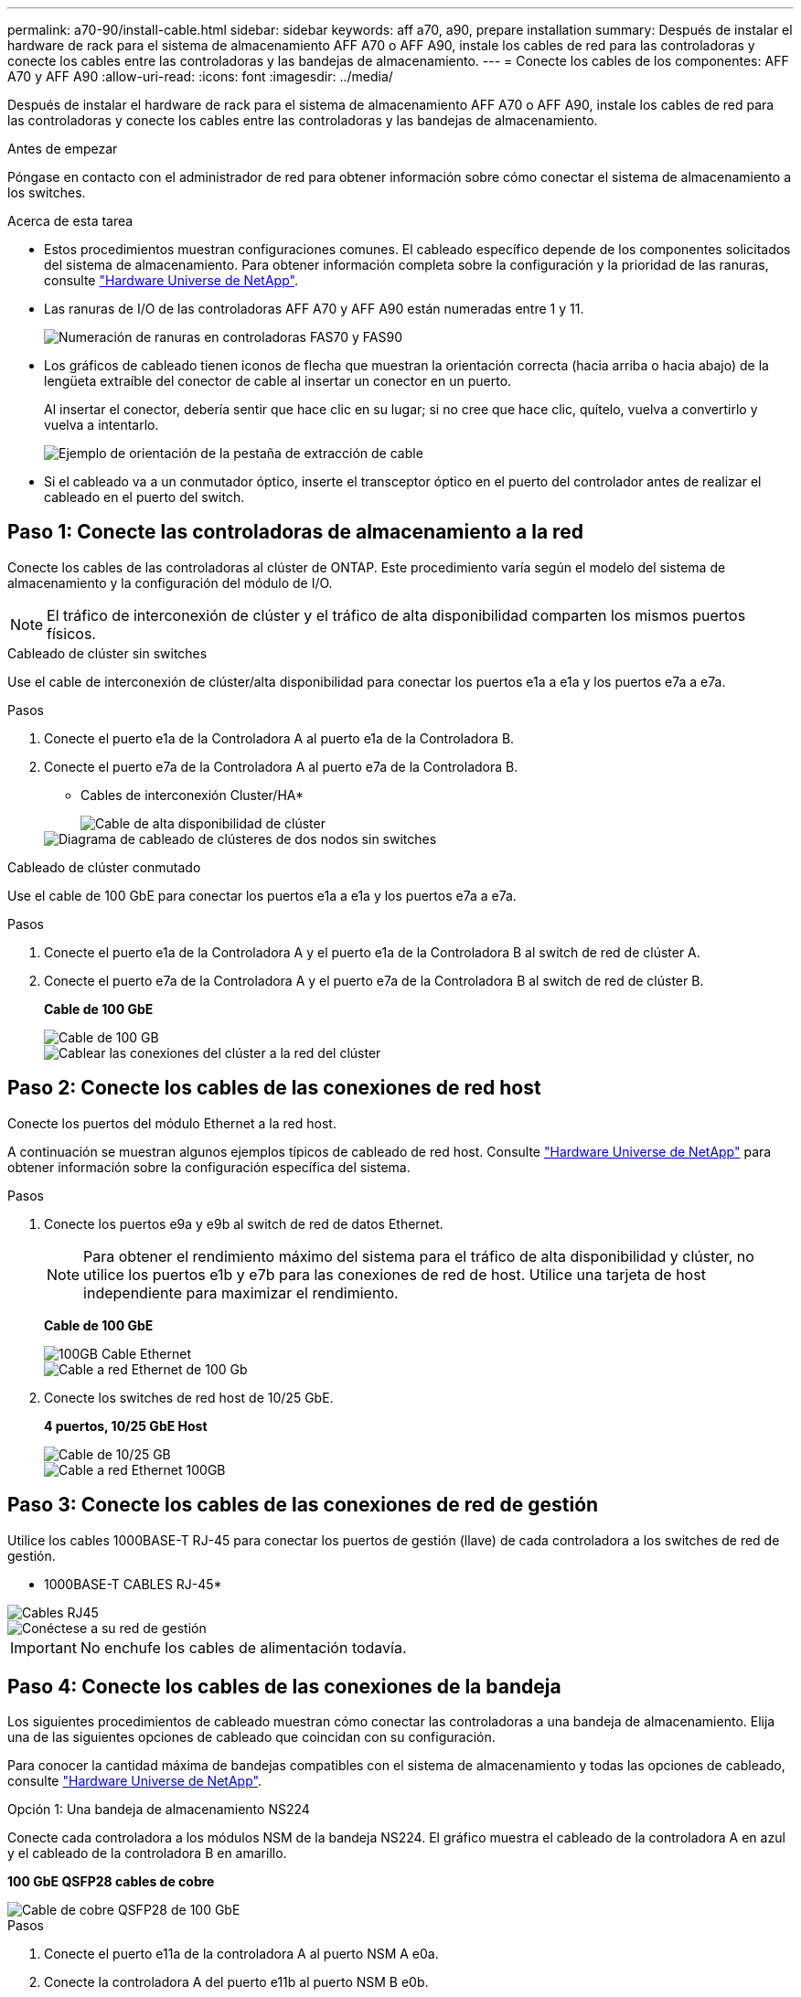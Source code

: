 ---
permalink: a70-90/install-cable.html 
sidebar: sidebar 
keywords: aff a70, a90, prepare installation 
summary: Después de instalar el hardware de rack para el sistema de almacenamiento AFF A70 o AFF A90, instale los cables de red para las controladoras y conecte los cables entre las controladoras y las bandejas de almacenamiento. 
---
= Conecte los cables de los componentes: AFF A70 y AFF A90
:allow-uri-read: 
:icons: font
:imagesdir: ../media/


[role="lead"]
Después de instalar el hardware de rack para el sistema de almacenamiento AFF A70 o AFF A90, instale los cables de red para las controladoras y conecte los cables entre las controladoras y las bandejas de almacenamiento.

.Antes de empezar
Póngase en contacto con el administrador de red para obtener información sobre cómo conectar el sistema de almacenamiento a los switches.

.Acerca de esta tarea
* Estos procedimientos muestran configuraciones comunes. El cableado específico depende de los componentes solicitados del sistema de almacenamiento. Para obtener información completa sobre la configuración y la prioridad de las ranuras, consulte link:https://hwu.netapp.com["Hardware Universe de NetApp"^].
* Las ranuras de I/O de las controladoras AFF A70 y AFF A90 están numeradas entre 1 y 11.
+
image::../media/drw_a1K_back_slots_labeled_ieops-2162.svg[Numeración de ranuras en controladoras FAS70 y FAS90]

* Los gráficos de cableado tienen iconos de flecha que muestran la orientación correcta (hacia arriba o hacia abajo) de la lengüeta extraíble del conector de cable al insertar un conector en un puerto.
+
Al insertar el conector, debería sentir que hace clic en su lugar; si no cree que hace clic, quítelo, vuelva a convertirlo y vuelva a intentarlo.

+
image::../media/drw_cable_pull_tab_direction_ieops-1699.svg[Ejemplo de orientación de la pestaña de extracción de cable]

* Si el cableado va a un conmutador óptico, inserte el transceptor óptico en el puerto del controlador antes de realizar el cableado en el puerto del switch.




== Paso 1: Conecte las controladoras de almacenamiento a la red

Conecte los cables de las controladoras al clúster de ONTAP. Este procedimiento varía según el modelo del sistema de almacenamiento y la configuración del módulo de I/O.


NOTE: El tráfico de interconexión de clúster y el tráfico de alta disponibilidad comparten los mismos puertos físicos.

[role="tabbed-block"]
====
.Cableado de clúster sin switches
--
Use el cable de interconexión de clúster/alta disponibilidad para conectar los puertos e1a a e1a y los puertos e7a a e7a.

.Pasos
. Conecte el puerto e1a de la Controladora A al puerto e1a de la Controladora B.
. Conecte el puerto e7a de la Controladora A al puerto e7a de la Controladora B.
+
* Cables de interconexión Cluster/HA*

+
image::../media/oie_cable_25Gb_Ethernet_SFP28_ieops-1069.png[Cable de alta disponibilidad de clúster]

+
image::../media/drw_70-90_tnsc_cluster_cabling_ieops-1653.svg[Diagrama de cableado de clústeres de dos nodos sin switches]



--
.Cableado de clúster conmutado
--
Use el cable de 100 GbE para conectar los puertos e1a a e1a y los puertos e7a a e7a.

.Pasos
. Conecte el puerto e1a de la Controladora A y el puerto e1a de la Controladora B al switch de red de clúster A.
. Conecte el puerto e7a de la Controladora A y el puerto e7a de la Controladora B al switch de red de clúster B.
+
*Cable de 100 GbE*

+
image::../media/oie_cable100_gbe_qsfp28.png[Cable de 100 GB]

+
image::../media/drw_70-90_switched_cluster_cabling_ieops-1657.svg[Cablear las conexiones del clúster a la red del clúster]



--
====


== Paso 2: Conecte los cables de las conexiones de red host

Conecte los puertos del módulo Ethernet a la red host.

A continuación se muestran algunos ejemplos típicos de cableado de red host. Consulte link:https://hwu.netapp.com["Hardware Universe de NetApp"^] para obtener información sobre la configuración específica del sistema.

.Pasos
. Conecte los puertos e9a y e9b al switch de red de datos Ethernet.
+

NOTE: Para obtener el rendimiento máximo del sistema para el tráfico de alta disponibilidad y clúster, no utilice los puertos e1b y e7b para las conexiones de red de host. Utilice una tarjeta de host independiente para maximizar el rendimiento.

+
*Cable de 100 GbE*

+
image::../media/oie_cable_sfp_gbe_copper.png[100GB Cable Ethernet]

+
image::../media/drw_70-90_network_cabling1_ieops-1654.svg[Cable a red Ethernet de 100 Gb]

. Conecte los switches de red host de 10/25 GbE.
+
*4 puertos, 10/25 GbE Host*

+
image::../media/oie_cable_sfp_gbe_copper.png[Cable de 10/25 GB]

+
image::../media/drw_70-90_network_cabling2_ieops-1655.svg[Cable a red Ethernet 100GB]





== Paso 3: Conecte los cables de las conexiones de red de gestión

Utilice los cables 1000BASE-T RJ-45 para conectar los puertos de gestión (llave) de cada controladora a los switches de red de gestión.

* 1000BASE-T CABLES RJ-45*

image::../media/oie_cable_rj45.png[Cables RJ45]

image::../media/drw_70-90_management_connection_ieops-1656.svg[Conéctese a su red de gestión]


IMPORTANT: No enchufe los cables de alimentación todavía.



== Paso 4: Conecte los cables de las conexiones de la bandeja

Los siguientes procedimientos de cableado muestran cómo conectar las controladoras a una bandeja de almacenamiento. Elija una de las siguientes opciones de cableado que coincidan con su configuración.

Para conocer la cantidad máxima de bandejas compatibles con el sistema de almacenamiento y todas las opciones de cableado, consulte link:https://hwu.netapp.com["Hardware Universe de NetApp"^].

[role="tabbed-block"]
====
.Opción 1: Una bandeja de almacenamiento NS224
--
Conecte cada controladora a los módulos NSM de la bandeja NS224. El gráfico muestra el cableado de la controladora A en azul y el cableado de la controladora B en amarillo.

*100 GbE QSFP28 cables de cobre*

image::../media/oie_cable100_gbe_qsfp28.png[Cable de cobre QSFP28 de 100 GbE]

.Pasos
. Conecte el puerto e11a de la controladora A al puerto NSM A e0a.
. Conecte la controladora A del puerto e11b al puerto NSM B e0b.
+
image:../media/drw_a70-90_1shelf_cabling_a_ieops-1731.svg["Controladora A e11a y e11b a una única bandeja NS224"]

. Conecte el puerto e11a de la controladora B al puerto NSM B e0a.
. Conecte el puerto e11b de la controladora B al puerto NSM A e0b.
+
image:../media/drw_a70-90_1shelf_cabling_b_ieops-1732.svg["Controladoras B e11a y e11b a una sola bandeja NS224"]



--
.Opción 2: Dos bandejas de almacenamiento NS224
--
Conecte cada controladora a los módulos NSM de ambas bandejas NS224. El gráfico muestra el cableado de la controladora A en azul y el cableado de la controladora B en amarillo.

*100 GbE QSFP28 cables de cobre*

image::../media/oie_cable100_gbe_qsfp28.png[Cable de cobre QSFP28 de 100 GbE]

.Pasos
. En la controladora A, conecte los siguientes puertos:
+
.. Conecte el puerto e11a a la bandeja 1, NSM A, puerto e0a.
.. Conecte el puerto e11b a la bandeja 2, puerto NSM B e0b.
.. Conecte el puerto E8a a la bandeja 2, NSM A, puerto e0a.
.. Conecte el puerto e8b a la bandeja 1, puerto NSM B e0b.
+
image:../media/drw_a70-90_2shelf_cabling_a_ieops-1733.svg["Conexiones de controladora a bandeja para la controladora A"]



. En la controladora B, conecte los siguientes puertos:
+
.. Conecte el puerto e11a a la bandeja 1, puerto NSM B e0a.
.. Conecte el puerto e11b a la bandeja 2, NSM A, puerto e0b.
.. Conecte el puerto E8a a la bandeja 2, puerto NSM B e0a.
.. Conecte el puerto e8b a la bandeja 1, NSM A, puerto e0b.
+
image:../media/drw_a70-90_2shelf_cabling_b_ieops-1734.svg["Conexiones de controladora a bandeja para la controladora B"]





--
====
.El futuro
Después de cablear el hardware para su sistema AFF A70 o AFF A90, ustedlink:install-power-hardware.html["Encienda el sistema de almacenamiento AFF A70 o AFF A90"].
